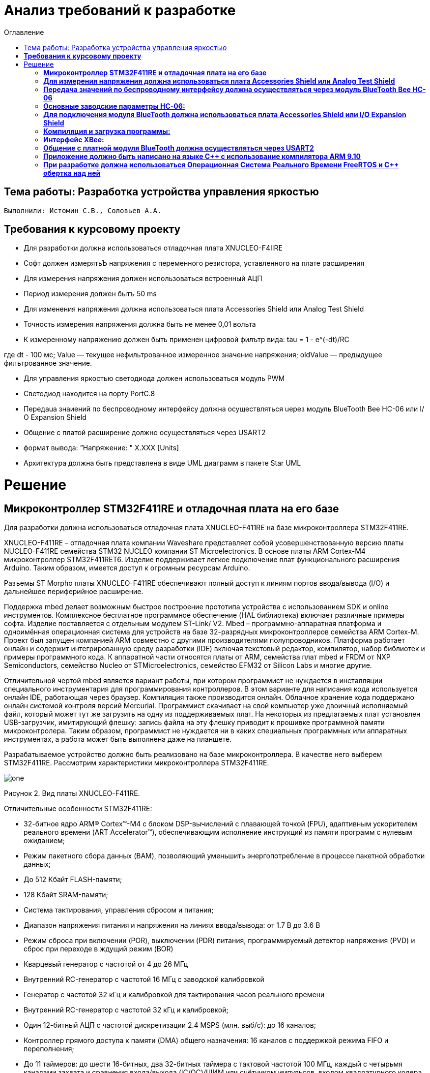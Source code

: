:figure-caption: Рисунок
:toc:
:toc-title: Оглавление
= Анализ требований к разработке

== Тема работы: Разработка устройства управления яркостью
 Выполнили: Истомин С.В., Соловьев А.А.

==  *Требования к курсовому проекту* +

* Для разработки должна использоваться отладочная плата XNUCLEO-F4IIRE

* Софт должен измерятьЪ напряжения с переменного резистора, уставленного на плате расширения

* Для измерения напряжения должен использоваться встроенный АЦП

* Период измерения должен бытъ 50 ms

* Для изменения напряжения должна использоваться плата Accessories Shield или Analog Test Shield 

* Точность измерения напряжения должна быть не менее 0,01 вольта

* К измеренному напряжению должен быть применен цифровой филътр вида: tau = 1 - e^(-dt)/RC

где dt - 100 мс;
Value — текущее нефильтрованное измеренное значение напряжения;
oldValue — предыдущее филътрованное значение.

* Для управления яркостью светодиода должен использоваться модуль PWM

* Светодиод находится на порту PortC.8

* Пepeдaua знаиений по беспроводному интерфейсу должна осуществляться uepeз модуль BlueTooth Bee НС-06 или І/О Expansion Shield 

* Общение с платой расширение должно осуществляться через USART2

* формат вывода: ”Напряжение: " X.XXX [Units]

* Архитектура должна быть представлена в виде UML диаграмм в пакете Star UML

= Решение

== *Микроконтроллер STM32F411RE и отладочная плата на его базе* +

Для разработки должна использоваться отладочная плата XNUCLEO-F411RE на базе микроконтроллера STM32F411RE.

XNUCLEO-F411RE – отладочная плата компании Waveshare представляет собой усовершенствованную версию платы NUCLEO-F411RE семейства STM32 NUCLEO компании ST Microelectronics. В основе платы ARM Cortex-M4 микроконтроллер STM32F411RET6. Изделие поддерживает легкое подключение плат функционального расширения Arduino. Таким образом, имеется доступ к огромным ресурсам Arduino.

Разъемы ST Morpho платы XNUCLEO-F411RE обеспечивают полный доступ к линиям портов ввода/вывода (I/O) и дальнейшее периферийное расширение.

Поддержка mbed делает возможным быстрое построение прототипа устройства с использованием SDK и online инструментов. Комплексное бесплатное программное обеспечение (HAL библиотека) включает различные примеры софта. Изделие поставляется с отдельным модулем ST-Link/ V2. Mbed – программно-аппаратная платформа и одноимённая операционная система для устройств на базе 32-разрядных микроконтроллеров семейства ARM Cortex-M. Проект был запущен компанией ARM совместно с другими производителями полупроводников. Платформа работает онлайн и содержит интегрированную среду разработки (IDE) включая текстовый редактор, компилятор, набор библиотек и примеры программного кода. К аппаратной части относятся платы от ARM, семейства плат mbed и FRDM от NXP Semiconductors, семейство Nucleo от STMicroelectronics, семейство EFM32 от Silicon Labs и многие другие.

Отличительной чертой mbed является вариант работы, при котором программист не нуждается в инсталляции специального инструментария для программирования контроллеров. В этом варианте для написания кода используется онлайн IDE, работающая через браузер. Компиляция также производится онлайн. Облачное хранение кода поддержано онлайн системой контроля версий Mercurial. Программист скачивает на свой компьютер уже двоичный исполняемый файл, который может тут же загрузить на одну из поддерживаемых плат. На некоторых из предлагаемых плат установлен USB-загрузчик, имитирующий флешку: запись файла на эту флешку приводит к прошивке программной памяти микроконтролера. Таким образом, программист не нуждается ни в каких специальных программных или аппаратных инструментах, а работа может быть выполнена даже на планшете.

Разрабатываемое устройство должно быть реализовано на базе микроконтроллера. В качестве него выберем STM32F411RE. Рассмотрим характеристики микроконтроллера STM32F411RE.


image::one.png[]
Рисунок 2. Вид платы XNUCLEO-F411RE.


Отличительные особенности STM32F411RE:

* 32-битное ядро ARM® Cortex™-M4 с блоком DSP-вычислений с плавающей точкой (FPU), адаптивным ускорителем реального времени (ART Accelerator™), обеспечивающим исполнение инструкций из памяти программ с нулевым ожиданием;

* Режим пакетного сбора данных (BAM), позволяющий уменьшить энергопотребление в процессе пакетной обработки данных;

* До 512 Кбайт FLASH-памяти;

* 128 Кбайт SRAM-памяти;

* Система тактирования, управления сбросом и питания;

* Диапазон напряжения питания и напряжения на линиях ввода/вывода: от 1.7 В до 3.6 В

* Режим сброса при включении (POR), выключении (PDR) питания, программируемый детектор напряжения (PVD) и сброс при переходе в ждущий режим (BOR)

* Кварцевый генератор с частотой от 4 до 26 МГц

* Внутренний RC-генератор с частотой 16 МГц с заводской калибровкой

* Генератор с частотой 32 кГц и калибровкой для тактирования часов реального времени

* Внутренний RC-генератор с частотой 32 кГц и калибровкой;

* Один 12-битный АЦП с частотой дискретизации 2.4 MSPS (млн. выб/с): до 16 каналов;

* Контроллер прямого доступа к памяти (DMA) общего назначения: 16 каналов с поддержкой режима FIFO и переполнения;

* До 11 таймеров: до шести 16-битных, два 32-битных таймера с тактовой частотой 100 МГц, каждый с четырьмя каналами захвата и сравнения входа/выхода (IC/OC)/ШИМ или счётчиком импульсов, входом квадратурного кодера (с увеличением счёта), два сторожевых таймера (независимый и системный), а также системный таймер SysTick;

* Отладочные интерфейсы SWD и JTAG;

* До 81 линии ввода/вывода с функцией прерывания;

* До 13 коммуникационных интерфейсов;

* Три I2C (SMBus/PMBus);

* Три USART (2 x 12.5 Мбит/с, 1 x 6.25 Мбит/с), интерфейс стандарта ISO 7816, порт сети LIN, модулятор инфракрасного порта и управление модемом;

* Пять SPI/I2S (до 50 Мбит/с, SPI или I2S аудиопротокол), SPI2 и SPI3 с мультиплексированием и полнодуплексной передачей I2S для достижения точности аудиокласса посредством внутреннего аудиогенератора с фазовой автоподстройкой частоты или внешнего тактового генератора;

* Часы реального времени: точность менее 1 сек., аппаратный блок календаря.

Область применения данного микроконтроллера включает в себя:

* Управление двигателями;

* Промышленные устройства: программируемые логические контроллеры, инверторы и прерыватели цепей;

* Принтеры и сканеры.

ДОПОЛНИТЬ


==  *Для измерения напряжения должна использоваться плата Accessories Shield или Analog Test Shield* +


Accessory Shield - это плата расширения Arduino, разработанная компанией Waveshare. Он объединяет множество
популярных периферийных устройств, обеспечивая большую поддержку пользователям в изучении
продуктов серии Arduino и сокращая период разработки.


== *Передача значений по беспроводному интерфейсу должна осуществляться через модуль BlueTooth Bee HC-06* +

Беспроводной модуль для приема/передачи данных в Arduino проектах по протоколу Bluetooth.

Особенности:

* Поддерживает работу с любым USB Bluetooth адаптером;
* Скорость передачи данных: 9600 бит/сек;
* Встроенная антенна;
* Радиус действия до 10 метров;
* Питание 3,3В – 6 В;
* Скорость передачи данных 1200–1382400 бод (1бит/сек);
* Рабочие частоты 2,40 ГГц – 2,48ГГц;

Модуль HC-06 используется только в режиме slave, то есть он не может самостоятельно подключаться к другим устройствам Bluetooth. Все настройки для подключения «пароль, скорость передачи данных» можно изменить при помощи АТ-команд.

Основная функция модуля Bluetooth - это организация связи по последовательному интерфейсу там, где ранее для связи применялась кабельная линия.

== *Основные заводские параметры HC-06:* +

. Режим ведущего: имеет встроенную память, для запоминания последнего связанного ведомого устройства. Устанавливает связь только если на контакт (PIN26) подан низкий уровень. По умолчанию на PIN26 установлен низкий уровень.

. Установка связи: ведущее устройство осуществляет поиск и соединение с ведомым автоматически.

. Основной метод: при выполнении некоторых условий, ведущее и ведомые устройства соединяются автоматически.

. AT режим: До установления связи устройство работает в режиме AT. После установления связи с другим устройством идёт прямая передача информации.

Во время установления связи модуль не может входить в режим AT.

. Скорость по умолчанию — 9600.

. Светодиод LED: Период мигания ведомого устройства — 102мс. Если ведущее устройство уже есть в памяти ведомого, то период становится 110мс. Если ведущего устройства в памяти нет, то период моргания 750мс. После установления связи и на ведущем, и на ведомом устройствах контакт светодиода переходит на высокий уровень.

. Энергопотребление: Во времяустановления связи значение тока изменяется от 30 до 40 мА. Среднее значение составляет 25мА. После установления связи, есть ли передача или нет, ток составляет 8мА.

. Сброс: PIN11, низкий уровень активный.

image::twoo.jpg[]
Рисунок 1. Модуль BlueTooth Bee HC-06.

Модуль имеет следующие контакты:


|===
|PIN | Описание
|PIN1 | Передача UART_TXD , уровень ТТЛ/КМОП, вывод данных UART

|PIN2 | Прием UART_RXD, уровень ТТЛ/КМОП, ввод данных UART

|PIN11 | Сброс модуля. Подача низкого уровня на контакт приведёт к сбросу.

|PIN12 | VCC, напряжение питания. Стандартный уровень напряжения составляет 3,3В, диапазон возможных значений 3,0-4,2В

|PIN13 | GND, заземление
|PIN22 | GND, заземление
|PIN24 | LED, Светодиод, индикатор рабочего режима.
|PIN26 | В случае ведущего устройства контакт обнуляет информацию о запоминаемых устройствах. После обнуления ведущее устройство будет искать ведомое случайным образом. Адрес нового устройства будет записан в память, и в следующий раз в поиске будет только оно.
|===


В случае ведущего устройства контакт обнуляет информацию о запоминаемых устройствах. После обнуления ведущее устройство будет искать ведомое случайным образом. Адрес нового устройства будет записан в память, и в следующий раз в поиске будет только оно.

Для работы HC-06 требует подключения только контактов: UART_TXD, UART_RXD,VCC и GND.
Однако, рекомендуется подключать также LED и KEY (при использовании в качестве ведущего).
Передатчик 3,3В TXD платы микроконтроллера соединяется с приемником UART_RXD модуля HC-06, приемник 3,3В RXD платы соединяется с передатчиком UART_TXD модуля HC-06, питание 3,3В и заземление GND. Это — самая простая схема подключения.

Первое установление связи У ведущего устройства HC-06 до первого включения память пуста. Если введен верный пароль, то ведущее устройство автоматически установит связь с ведомым устройством при первом запуске. Для последующих запусков ведущее устройство запомнит адрес Bluetooth последнего ведомого и будет осуществлять его поиск. Поиск не заканчивается, пока устройство не будет найдено. Если на PIN26 ведущего устройства подан высокий уровень, то память будет очищена. В этом случае, как и при первом запуске, устройство начнёт поиск. Благодаря этой функции ведущее устройство может устанавливать связь с устройством, имеющим определенный адрес.


== *Для подключения модуля BlueTooth должна использоваться плата Accessories Shield или I/O Expansion Shield* +


Accessory Shield - это плата расширения совместимая с популярными платформами для разработки электронных приложений, такими как Arduino UNO, Arduino Leonardo, NUCLEO, XNUCLEO и совместимыми.



Особенности:
* Разъем расширения для подключения плат Arduino;

* Разъем XBee для подключения беспроводных модулей;

* Индикатор состояния XBee;

* Индикатор питания;

* Кнопка сброса модулей XBee и Arduino;

== *Компиляция и загрузка программы:* +

. Включите загрузочный режим платы разработки UNO PLUS и установите VCC на 5 В;
. Подключите дополнительный модуль Shield к плате разработки UNO PLUS, а затем плату разработки к вашему ПК с помощью USB-кабеля. Вы можете видеть, что индикатор питания на модуле загорается, когда модуль работает правильно.
. В этом документе представлен метод компиляции и загрузки программы с помощью демо -версии, предоставленной Arduino IDE. Нажмите Файл → Пример → 01.Основы → Мигнуть, чтобы открыть демонстрацию.

== *Интерфейс XBee:* + 

XBee от MaxStream - это модуль беспроводной связи, основанный на технологии ZigBee. Благодаря простому в использовании дизайну он может автоматически передавать введенные данные на другой модуль XBee по беспроводному соединению. И он также поддерживает AT-команды для предварительной настройки.
Установите Дополнительные защитные перемычки:

* Подключите TXD к TX;
* Подключите RXD к RX.

Заводские настройки модуля XBee по умолчанию следующие:

. Скорость передачи данных в бодах: 9600;

. Data Bits: 8;

. Flow Control: NONE;

. Parity: NONE;

. Stop Bits: 1.


IO Expansion Shield - это Arduino плата расширения для удобного подключения сенсоров и беспроводных модулей серии BEE.

Особенности:

* Интерфейс для подключения сенсоров 3-пин и 4-пин;

* Разъем XBee;

* Разъем для модуля WIFI-LPT100.

Установленные компоненты/интерфейсы на плате:

* Разъем для подключения модулей XBee;

* IIC интерфейс;

* SPI интерфейс;

* Сенсор интерфейс 3-пин (VCC, GND, digital pin);

* Разъем для подключения модуля WIFI-LPT100;

* Сенсор интерфейс 4-пин (VCC, GND, analog pin, digital pin);

* Джампер конфигурации VCC: 3.3В или 5В;

* Джампер выбора отладка/коммуникация;

* Индикаторы состояния XBee и WIFI-LPT100;

* Кнопки WIFI-LPT100 RELOAD, XBee и WIFI-LPT100 RESET, XBee EASYLINK.

image::three.jpg[800x800]
Рисунок 3. Плата IO Expansion Shield


== *Общение с платной модуля BlueTooth должна осуществляться через USART2* +

Режим встроенного загрузчика используется для программирования флэш-памяти с использованием интерфейса: USART2 (PD5/PD6)
В модуле USART можно настраивать следующие параметры:

* Скорость обмена до 4 мбит/c

* Контроль четности

* 1 или 2 стоповых битов

* 8 или 9 бит данных

* Запросы на детектирование ошибок приемо-передачи

* Прерывания по приему, передачи, ошибкам передачи

* Для настройки и работы модуля UART нужны всего несколько регистров

* USART_CR1/CR2/CR3 - регистр настройки 1

* USART_DR - регистр принятого символа (регистр данных)

* USART_BRR – регистр настройки скорости передачи

* USART_SR - регистр состояния

Период вывода информации через BlueTooth модуль должен быть 1 секунда.


== *Приложение должно быть написано на языке С++ с использование компилятора ARM 9.10* +


Ядро ARM имеет 4 Гбайт последовательной памяти с адресов 0x00000000 до 0xFFFFFFFF. Различные типы памяти могут быть расположены по эти адресам. Обычно микроконтроллер имеет постоянную память, из которой можно только читать (ПЗУ) и оперативную память, из которой можно читать и в которую можно писать (ОЗУ). Также часть адресов этой памяти отведены под регистры управления и регистры периферии.
Микроконтроллер на ядре Cortex M4 выполнен по Гарвардской архитектуре, память здесь разделена на три типа:

. ПЗУ (FLASH память в которой храниться программа)

. ОЗУ память для хранения временных данных (туда же можно по необходимости переместить программу и выполнить её из ОЗУ), память в которой находятся регистры отвечающие за настройку и работу с периферией

. Память для хранения постоянных данных ЕЕPROM.

Каждый регистр в архитектуре ARM представляет собой ресурс памяти и имеет длину в 32 бита, где каждый бит можно представить в виде выключателя с помощью которого осуществляется управление тем или иным параметром микроконтроллера.

Семейство ARM9 core состоит из ARM9TDMI, ARM940T, ARM9E-S, ARM966E-S, ARM920T, ARM922T, ARM946E-S, ARM9EJ-S, ARM926EJ-S, ARM968E-S, ARM996HS.
Версия 9.10 полного набора инструментов разработки IAR Embedded Workbench for Arm добавляет поддержку 64-битных ядер Arm, включая Arm Cortex-A35, Cortex-A53, Cortex-A55, Cortex-A57 и Cortex-A72.

== *При разработке должна использоваться Операционная Система Реального Времени FreeRTOS и С++ обертка над ней* +

FreeRTOS – бесплатная многозадачная операционная система реального времени (ОСРВ) для встраиваемых систем. Портирована на 35 микропроцессорных архитектур.
Планировщик системы очень маленький и простой, однако можно задать различные приоритеты процессов, вытесняющую и не вытесняющую многозадачность. Ядро системы умещается в 3-4 файлах.

FreeRTOS межзадачная коммуникация (упорядоченная передача информации от одной задачи другой задаче)

События (Как только событие произошло - задача ожидающая это событие переходи в состояние ГОТОВНОСТИ и планировщик в зависимости от приоритета запускает её на исполнение)

Так как мы будем работать именно с FreeRTOS, то надо подключить бибилиотеку: #include "rtos.hpp"


